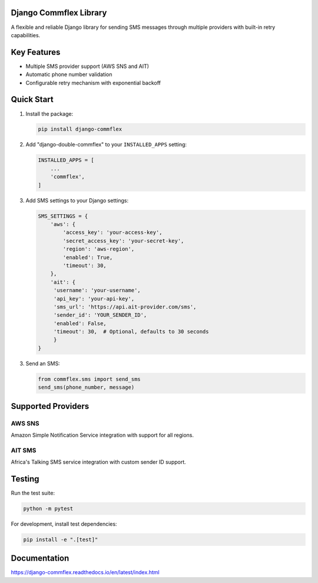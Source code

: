 Django Commflex Library
------------------------

A flexible and reliable Django library for sending SMS messages through multiple providers with built-in retry capabilities.

Key Features
------------

- Multiple SMS provider support (AWS SNS and AIT)
- Automatic phone number validation
- Configurable retry mechanism with exponential backoff

Quick Start
-----------

1. Install the package:

   .. code-block:: bash

       pip install django-commflex


2. Add "django-double-commflex" to your ``INSTALLED_APPS`` setting:

   .. code-block:: python

      INSTALLED_APPS = [
          ...
          'commflex',
      ]

3. Add SMS settings to your Django settings:

   .. code-block:: python

       SMS_SETTINGS = {
           'aws': {
               'access_key': 'your-access-key',
               'secret_access_key': 'your-secret-key',
               'region': 'aws-region',
               'enabled': True,
               'timeout': 30,
           },
           'ait': {
            'username': 'your-username',
            'api_key': 'your-api-key',
            'sms_url': 'https://api.ait-provider.com/sms',
            'sender_id': 'YOUR_SENDER_ID',
            'enabled': False,
            'timeout': 30,  # Optional, defaults to 30 seconds
            }
       }

3. Send an SMS:

   .. code-block:: python

      from commflex.sms import send_sms
      send_sms(phone_number, message)

Supported Providers
-------------------

AWS SNS
~~~~~~~
Amazon Simple Notification Service integration with support for all regions.

AIT SMS
~~~~~~~
Africa's Talking SMS service integration with custom sender ID support.


Testing
-------

Run the test suite:

.. code-block:: bash

    python -m pytest

For development, install test dependencies:

.. code-block:: bash

    pip install -e ".[test]"


Documentation
-------------

https://django-commflex.readthedocs.io/en/latest/index.html
